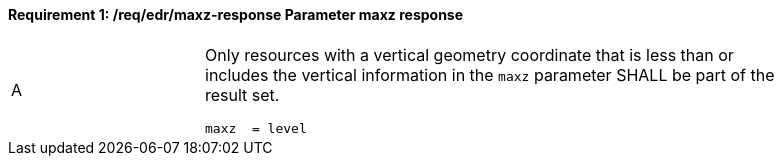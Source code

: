 [[req_edr_maxz-response]]
==== *Requirement {counter:req-id}: /req/edr/maxz-response* Parameter maxz response
[width="90%",cols="2,6a"]
|===
^|A |Only resources with a vertical geometry coordinate that is less than or includes the vertical information in the `maxz` parameter SHALL be part of the result set.

[source,java]
----
maxz  = level

----
|===
